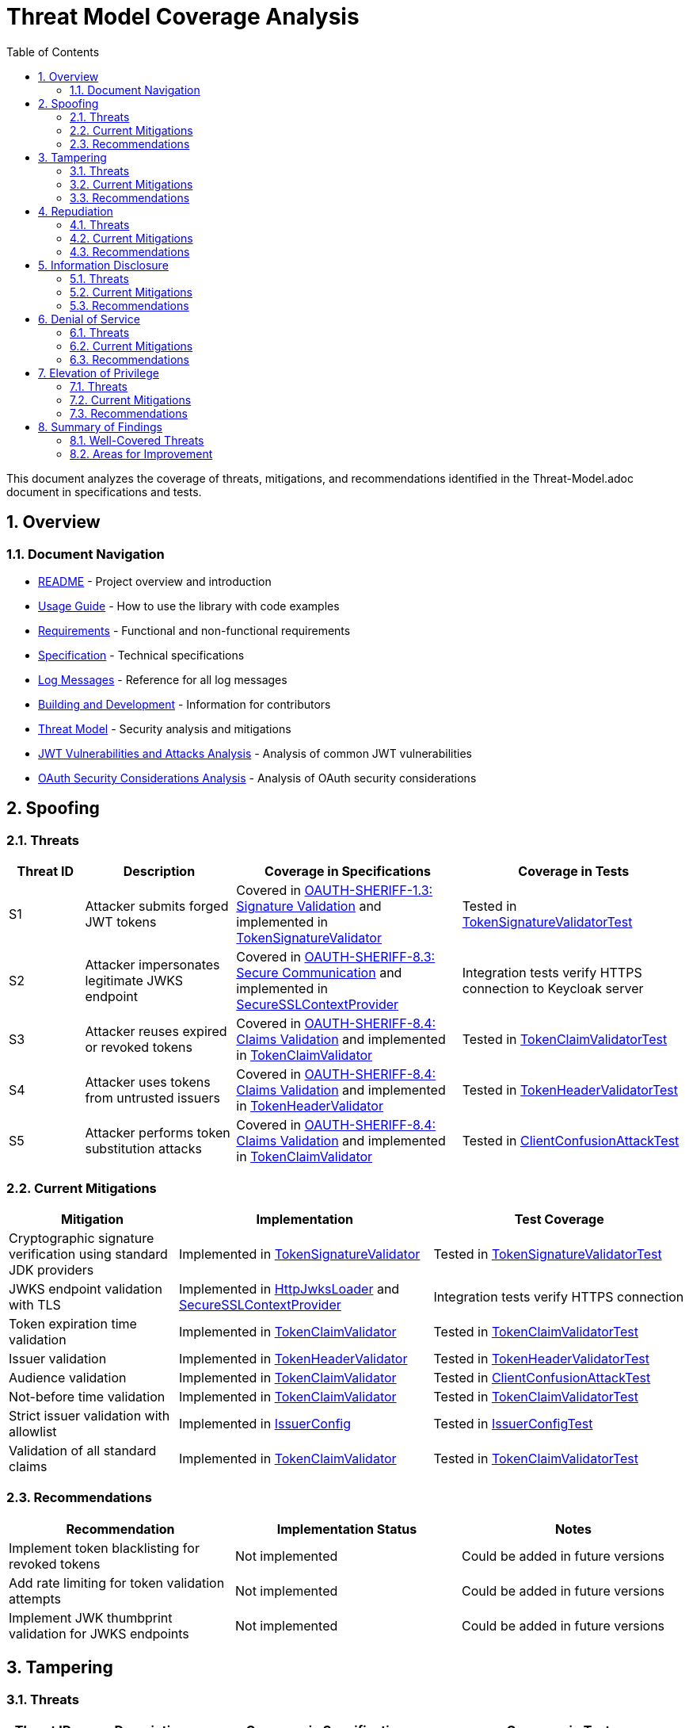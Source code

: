 = Threat Model Coverage Analysis
:toc: left
:toclevels: 3
:toc-title: Table of Contents
:sectnums:
:source-highlighter: highlight.js

This document analyzes the coverage of threats, mitigations, and recommendations identified in the Threat-Model.adoc document in specifications and tests.

== Overview

=== Document Navigation

* link:../../README.adoc[README] - Project overview and introduction
* xref:../../oauth-sheriff-core/README.adoc[Usage Guide] - How to use the library with code examples
* link:../Requirements.adoc[Requirements] - Functional and non-functional requirements
* link:../Specification.adoc[Specification] - Technical specifications
* link:../LogMessages.adoc[Log Messages] - Reference for all log messages
* link:../Build.adoc[Building and Development] - Information for contributors
* link:Threat-Model.adoc[Threat Model] - Security analysis and mitigations
* link:jwt-attacks-analysis.adoc[JWT Vulnerabilities and Attacks Analysis] - Analysis of common JWT vulnerabilities
* link:oauth-security-analysis.adoc[OAuth Security Considerations Analysis] - Analysis of OAuth security considerations

== Spoofing

=== Threats
[cols="1,2,3,3", options="header"]
|===
|Threat ID |Description |Coverage in Specifications |Coverage in Tests
|S1 |Attacker submits forged JWT tokens |Covered in link:../Requirements.adoc#OAUTH-SHERIFF-1.3[OAUTH-SHERIFF-1.3: Signature Validation] and implemented in link:../../oauth-sheriff-core/src/main/java/de/cuioss/sheriff/oauth/core/pipeline/validator/TokenSignatureValidator.java[TokenSignatureValidator] |Tested in link:../../oauth-sheriff-core/src/test/java/de/cuioss/sheriff/oauth/core/pipeline/validator/TokenSignatureValidatorTest.java[TokenSignatureValidatorTest]
|S2 |Attacker impersonates legitimate JWKS endpoint |Covered in link:../Requirements.adoc#OAUTH-SHERIFF-8.3[OAUTH-SHERIFF-8.3: Secure Communication] and implemented in link:../../oauth-sheriff-core/src/main/java/de/cuioss/sheriff/oauth/core/security/SecureSSLContextProvider.java[SecureSSLContextProvider] |Integration tests verify HTTPS connection to Keycloak server
|S3 |Attacker reuses expired or revoked tokens |Covered in link:../Requirements.adoc#OAUTH-SHERIFF-8.4[OAUTH-SHERIFF-8.4: Claims Validation] and implemented in link:../../oauth-sheriff-core/src/main/java/de/cuioss/sheriff/oauth/core/pipeline/validator/TokenClaimValidator.java[TokenClaimValidator] |Tested in link:../../oauth-sheriff-core/src/test/java/de/cuioss/sheriff/oauth/core/pipeline/validator/TokenClaimValidatorTest.java[TokenClaimValidatorTest]
|S4 |Attacker uses tokens from untrusted issuers |Covered in link:../Requirements.adoc#OAUTH-SHERIFF-8.4[OAUTH-SHERIFF-8.4: Claims Validation] and implemented in link:../../oauth-sheriff-core/src/main/java/de/cuioss/sheriff/oauth/core/pipeline/validator/TokenHeaderValidator.java[TokenHeaderValidator] |Tested in link:../../oauth-sheriff-core/src/test/java/de/cuioss/sheriff/oauth/core/pipeline/validator/TokenHeaderValidatorTest.java[TokenHeaderValidatorTest]
|S5 |Attacker performs token substitution attacks |Covered in link:../Requirements.adoc#OAUTH-SHERIFF-8.4[OAUTH-SHERIFF-8.4: Claims Validation] and implemented in link:../../oauth-sheriff-core/src/main/java/de/cuioss/sheriff/oauth/core/pipeline/validator/TokenClaimValidator.java[TokenClaimValidator] |Tested in link:../../oauth-sheriff-core/src/test/java/de/cuioss/sheriff/oauth/core/ClientConfusionAttackTest.java[ClientConfusionAttackTest]
|===

=== Current Mitigations
[cols="2,3,3", options="header"]
|===
|Mitigation |Implementation |Test Coverage
|Cryptographic signature verification using standard JDK providers |Implemented in link:../../oauth-sheriff-core/src/main/java/de/cuioss/sheriff/oauth/core/pipeline/validator/TokenSignatureValidator.java[TokenSignatureValidator] |Tested in link:../../oauth-sheriff-core/src/test/java/de/cuioss/sheriff/oauth/core/pipeline/validator/TokenSignatureValidatorTest.java[TokenSignatureValidatorTest]
|JWKS endpoint validation with TLS |Implemented in link:../../oauth-sheriff-core/src/main/java/de/cuioss/sheriff/oauth/core/jwks/http/HttpJwksLoader.java[HttpJwksLoader] and link:../../oauth-sheriff-core/src/main/java/de/cuioss/sheriff/oauth/core/security/SecureSSLContextProvider.java[SecureSSLContextProvider] |Integration tests verify HTTPS connection
|Token expiration time validation |Implemented in link:../../oauth-sheriff-core/src/main/java/de/cuioss/sheriff/oauth/core/pipeline/validator/TokenClaimValidator.java[TokenClaimValidator] |Tested in link:../../oauth-sheriff-core/src/test/java/de/cuioss/sheriff/oauth/core/pipeline/validator/TokenClaimValidatorTest.java[TokenClaimValidatorTest]
|Issuer validation |Implemented in link:../../oauth-sheriff-core/src/main/java/de/cuioss/sheriff/oauth/core/pipeline/validator/TokenHeaderValidator.java[TokenHeaderValidator] |Tested in link:../../oauth-sheriff-core/src/test/java/de/cuioss/sheriff/oauth/core/pipeline/validator/TokenHeaderValidatorTest.java[TokenHeaderValidatorTest]
|Audience validation |Implemented in link:../../oauth-sheriff-core/src/main/java/de/cuioss/sheriff/oauth/core/pipeline/validator/TokenClaimValidator.java[TokenClaimValidator] |Tested in link:../../oauth-sheriff-core/src/test/java/de/cuioss/sheriff/oauth/core/ClientConfusionAttackTest.java[ClientConfusionAttackTest]
|Not-before time validation |Implemented in link:../../oauth-sheriff-core/src/main/java/de/cuioss/sheriff/oauth/core/pipeline/validator/TokenClaimValidator.java[TokenClaimValidator] |Tested in link:../../oauth-sheriff-core/src/test/java/de/cuioss/sheriff/oauth/core/pipeline/validator/TokenClaimValidatorTest.java[TokenClaimValidatorTest]
|Strict issuer validation with allowlist |Implemented in link:../../oauth-sheriff-core/src/main/java/de/cuioss/sheriff/oauth/core/IssuerConfig.java[IssuerConfig] |Tested in link:../../oauth-sheriff-core/src/test/java/de/cuioss/sheriff/oauth/core/IssuerConfigTest.java[IssuerConfigTest]
|Validation of all standard claims |Implemented in link:../../oauth-sheriff-core/src/main/java/de/cuioss/sheriff/oauth/core/pipeline/validator/TokenClaimValidator.java[TokenClaimValidator] |Tested in link:../../oauth-sheriff-core/src/test/java/de/cuioss/sheriff/oauth/core/pipeline/validator/TokenClaimValidatorTest.java[TokenClaimValidatorTest]
|===

=== Recommendations
[cols="2,2,2", options="header"]
|===
|Recommendation |Implementation Status |Notes
|Implement token blacklisting for revoked tokens |Not implemented |Could be added in future versions
|Add rate limiting for token validation attempts |Not implemented |Could be added in future versions
|Implement JWK thumbprint validation for JWKS endpoints |Not implemented |Could be added in future versions
|===

== Tampering

=== Threats
[cols="1,2,3,3", options="header"]
|===
|Threat ID |Description |Coverage in Specifications |Coverage in Tests
|T1 |Modification of token content during transmission |Covered in link:../Requirements.adoc#OAUTH-SHERIFF-1.3[OAUTH-SHERIFF-1.3: Signature Validation] and implemented in link:../../oauth-sheriff-core/src/main/java/de/cuioss/sheriff/oauth/core/pipeline/validator/TokenSignatureValidator.java[TokenSignatureValidator] |Tested in link:../../oauth-sheriff-core/src/test/java/de/cuioss/sheriff/oauth/core/pipeline/validator/TokenSignatureValidatorTest.java[TokenSignatureValidatorTest]
|T2 |Tampering with cached JWKS data |Covered in link:../Requirements.adoc#OAUTH-SHERIFF-4.2[OAUTH-SHERIFF-4.2: Key Caching] and implemented in link:../../oauth-sheriff-core/src/main/java/de/cuioss/sheriff/oauth/core/jwks/http/HttpJwksLoader.java[HttpJwksLoader] |Tested in link:../../oauth-sheriff-core/src/test/java/de/cuioss/sheriff/oauth/core/jwks/http/HttpJwksLoaderCachingAndFallbackTest.java[HttpJwksLoaderCachingAndFallbackTest]
|T3 |Manipulation of token parsing process |Covered in link:../Requirements.adoc#OAUTH-SHERIFF-8.2[OAUTH-SHERIFF-8.2: Safe Parsing] and implemented in link:../../oauth-sheriff-core/src/main/java/de/cuioss/sheriff/oauth/core/pipeline/NonValidatingJwtParser.java[NonValidatingJwtParser] |Tested in link:../../oauth-sheriff-core/src/test/java/de/cuioss/sheriff/oauth/core/pipeline/NonValidatingJwtParserTest.java[NonValidatingJwtParserTest]
|T4 |Algorithm substitution attacks |Covered in link:../Requirements.adoc#OAUTH-SHERIFF-1.3[OAUTH-SHERIFF-1.3: Signature Validation] and implemented in link:../../oauth-sheriff-core/src/main/java/de/cuioss/sheriff/oauth/core/pipeline/validator/TokenSignatureValidator.java[TokenSignatureValidator] |Tested in link:../../oauth-sheriff-core/src/test/java/de/cuioss/sheriff/oauth/core/pipeline/validator/TokenSignatureValidatorTest.java[TokenSignatureValidatorTest] with `shouldRejectAlgorithmConfusionAttack()`
|T5 |Header manipulation attacks |Covered in link:../Requirements.adoc#OAUTH-SHERIFF-8.2[OAUTH-SHERIFF-8.2: Safe Parsing] and implemented in link:../../oauth-sheriff-core/src/main/java/de/cuioss/sheriff/oauth/core/pipeline/validator/TokenHeaderValidator.java[TokenHeaderValidator] |Tested in link:../../oauth-sheriff-core/src/test/java/de/cuioss/sheriff/oauth/core/pipeline/validator/TokenHeaderValidatorTest.java[TokenHeaderValidatorTest]
|===

=== Current Mitigations
[cols="2,3,3", options="header"]
|===
|Mitigation |Implementation |Test Coverage
|Signature verification using public keys |Implemented in link:../../oauth-sheriff-core/src/main/java/de/cuioss/sheriff/oauth/core/pipeline/validator/TokenSignatureValidator.java[TokenSignatureValidator] |Tested in link:../../oauth-sheriff-core/src/test/java/de/cuioss/sheriff/oauth/core/pipeline/validator/TokenSignatureValidatorTest.java[TokenSignatureValidatorTest]
|Size limits on tokens (8KB maximum) |Implemented in link:../../oauth-sheriff-core/src/main/java/de/cuioss/sheriff/oauth/core/pipeline/NonValidatingJwtParser.java[NonValidatingJwtParser] |Tested in link:../../oauth-sheriff-core/src/test/java/de/cuioss/sheriff/oauth/core/pipeline/NonValidatingJwtParserTest.java[NonValidatingJwtParserTest]
|Immutable token objects |Implemented in link:../../oauth-sheriff-core/src/main/java/de/cuioss/sheriff/oauth/core/domain/token/BaseTokenContent.java[BaseTokenContent] |Tested in various token content tests
|Type-safe claim extraction |Implemented in link:../../oauth-sheriff-core/src/main/java/de/cuioss/sheriff/oauth/core/domain/token/BaseTokenContent.java[BaseTokenContent] |Tested in various token content tests
|Algorithm validation and restriction |Implemented in link:../../oauth-sheriff-core/src/main/java/de/cuioss/sheriff/oauth/core/pipeline/validator/TokenSignatureValidator.java[TokenSignatureValidator] |Tested in link:../../oauth-sheriff-core/src/test/java/de/cuioss/sheriff/oauth/core/pipeline/validator/TokenSignatureValidatorTest.java[TokenSignatureValidatorTest]
|Secure parsing practices |Implemented in link:../../oauth-sheriff-core/src/main/java/de/cuioss/sheriff/oauth/core/pipeline/NonValidatingJwtParser.java[NonValidatingJwtParser] |Tested in link:../../oauth-sheriff-core/src/test/java/de/cuioss/sheriff/oauth/core/pipeline/NonValidatingJwtParserTest.java[NonValidatingJwtParserTest]
|Logging for signature verification failures |Implemented in link:../../oauth-sheriff-core/src/main/java/de/cuioss/sheriff/oauth/core/pipeline/validator/TokenSignatureValidator.java[TokenSignatureValidator] |Tested in link:../../oauth-sheriff-core/src/test/java/de/cuioss/sheriff/oauth/core/pipeline/validator/TokenSignatureValidatorTest.java[TokenSignatureValidatorTest]
|Explicit validation of the 'alg' header against allowed algorithms |Implemented in link:../../oauth-sheriff-core/src/main/java/de/cuioss/sheriff/oauth/core/pipeline/validator/TokenSignatureValidator.java[TokenSignatureValidator] |Tested in link:../../oauth-sheriff-core/src/test/java/de/cuioss/sheriff/oauth/core/pipeline/validator/TokenSignatureValidatorTest.java[TokenSignatureValidatorTest]
|Protection against "none" algorithm attacks |Implemented in link:../../oauth-sheriff-core/src/main/java/de/cuioss/sheriff/oauth/core/pipeline/validator/TokenSignatureValidator.java[TokenSignatureValidator] |Tested in link:../../oauth-sheriff-core/src/test/java/de/cuioss/sheriff/oauth/core/pipeline/validator/TokenSignatureValidatorTest.java[TokenSignatureValidatorTest]
|===

=== Recommendations
[cols="2,2,2", options="header"]
|===
|Recommendation |Implementation Status |Notes
|Implement integrity checks for cached JWKS data |Partially implemented in link:../../oauth-sheriff-core/src/main/java/de/cuioss/sheriff/oauth/core/jwks/http/HttpJwksLoader.java[HttpJwksLoader] |Could be enhanced in future versions
|Implement strict content-type validation |Not implemented |Could be added in future versions
|Add checksums for cached data |Not implemented |Could be added in future versions
|===

== Repudiation

=== Threats
[cols="1,2,3,3", options="header"]
|===
|Threat ID |Description |Coverage in Specifications |Coverage in Tests
|R1 |Denial of token usage |Covered in link:../Requirements.adoc#OAUTH-SHERIFF-7[OAUTH-SHERIFF-7: Logging] and implemented in link:../../oauth-sheriff-core/src/main/java/de/cuioss/sheriff/oauth/core/JWTValidationLogMessages.java[JWTValidationLogMessages] |Tested in various tests that verify logging
|R2 |Unauthorized token refresh attempts |Covered in link:../Requirements.adoc#OAUTH-SHERIFF-7.3[OAUTH-SHERIFF-7.3: Security Events] and implemented in link:../../oauth-sheriff-core/src/main/java/de/cuioss/sheriff/oauth/core/security/SecurityEventCounter.java[SecurityEventCounter] |Tested in link:../../oauth-sheriff-core/src/test/java/de/cuioss/sheriff/oauth/core/security/SecurityEventCounterTest.java[SecurityEventCounterTest]
|R3 |Missing audit trail for token operations |Covered in link:../Requirements.adoc#OAUTH-SHERIFF-7[OAUTH-SHERIFF-7: Logging] and implemented in link:../../oauth-sheriff-core/src/main/java/de/cuioss/sheriff/oauth/core/JWTValidationLogMessages.java[JWTValidationLogMessages] |Tested in various tests that verify logging
|R4 |Inability to trace token usage |Covered in link:../Requirements.adoc#OAUTH-SHERIFF-7.3[OAUTH-SHERIFF-7.3: Security Events] and implemented in link:../../oauth-sheriff-core/src/main/java/de/cuioss/sheriff/oauth/core/security/SecurityEventCounter.java[SecurityEventCounter] |Tested in link:../../oauth-sheriff-core/src/test/java/de/cuioss/sheriff/oauth/core/security/SecurityEventCounterTest.java[SecurityEventCounterTest]
|R5 |Tampering with log data |Not directly addressed in the codebase |Application-level concern
|===

=== Current Mitigations
[cols="2,3,3", options="header"]
|===
|Mitigation |Implementation |Test Coverage
|Structured logging of token operations |Implemented in link:../../oauth-sheriff-core/src/main/java/de/cuioss/sheriff/oauth/core/JWTValidationLogMessages.java[JWTValidationLogMessages] |Tested in various tests that verify logging
|Logging of validation failures |Implemented in various validator classes |Tested in various tests that verify logging
|Token ID tracking |Implemented in link:../../oauth-sheriff-core/src/main/java/de/cuioss/sheriff/oauth/core/domain/token/BaseTokenContent.java[BaseTokenContent] |Tested in various token content tests
|Secure error handling |Implemented in various validator classes |Tested in various tests that verify error handling
|Structured logging for security events |Implemented in link:../../oauth-sheriff-core/src/main/java/de/cuioss/sheriff/oauth/core/security/SecurityEventCounter.java[SecurityEventCounter] |Tested in link:../../oauth-sheriff-core/src/test/java/de/cuioss/sheriff/oauth/core/security/SecurityEventCounterTest.java[SecurityEventCounterTest]
|Audit logs for sensitive operations |Implemented in various validator classes |Tested in various tests that verify logging
|Token metadata logging without sensitive claims |Implemented in various validator classes |Tested in various tests that verify logging
|===

=== Recommendations
[cols="2,2,2", options="header"]
|===
|Recommendation |Implementation Status |Notes
|Enhance logging with correlation IDs |Not implemented |Could be added in future versions
|Implement token usage tracking |Partially implemented through link:../../oauth-sheriff-core/src/main/java/de/cuioss/sheriff/oauth/core/security/SecurityEventCounter.java[SecurityEventCounter] |Could be enhanced in future versions
|Implement log integrity protection |Not implemented |Application-level concern
|===

== Information Disclosure

=== Threats
[cols="1,2,3,3", options="header"]
|===
|Threat ID |Description |Coverage in Specifications |Coverage in Tests
|I1 |Exposure of sensitive claims in logs |Covered in link:../Requirements.adoc#OAUTH-SHERIFF-7.2[OAUTH-SHERIFF-7.2: Log Content] and implemented in link:../../oauth-sheriff-core/src/main/java/de/cuioss/sheriff/oauth/core/JWTValidationLogMessages.java[JWTValidationLogMessages] |Tested in various tests that verify logging
|I2 |Leakage of token data in error messages |Covered in link:../Requirements.adoc#OAUTH-SHERIFF-7.2[OAUTH-SHERIFF-7.2: Log Content] and implemented in various validator classes |Tested in various tests that verify error handling
|I3 |Exposure of JWKS cache contents |Covered in link:../Requirements.adoc#OAUTH-SHERIFF-4.2[OAUTH-SHERIFF-4.2: Key Caching] and implemented in link:../../oauth-sheriff-core/src/main/java/de/cuioss/sheriff/oauth/core/jwks/http/HttpJwksLoader.java[HttpJwksLoader] |Tested in link:../../oauth-sheriff-core/src/test/java/de/cuioss/sheriff/oauth/core/jwks/http/HttpJwksLoaderCachingAndFallbackTest.java[HttpJwksLoaderCachingAndFallbackTest]
|I4 |Debug information exposure |Covered in link:../Requirements.adoc#OAUTH-SHERIFF-7.2[OAUTH-SHERIFF-7.2: Log Content] and implemented in link:../../oauth-sheriff-core/src/main/java/de/cuioss/sheriff/oauth/core/JWTValidationLogMessages.java[JWTValidationLogMessages] |Tested in various tests that verify logging
|I5 |Side-channel attacks on token processing |Not directly addressed in the codebase |Could be addressed in future versions
|I6 |Insecure communication with JWKS endpoints |Covered in link:../Requirements.adoc#OAUTH-SHERIFF-8.3[OAUTH-SHERIFF-8.3: Secure Communication] and implemented in link:../../oauth-sheriff-core/src/main/java/de/cuioss/sheriff/oauth/core/security/SecureSSLContextProvider.java[SecureSSLContextProvider] |Integration tests verify HTTPS connection
|===

=== Current Mitigations
[cols="2,3,3", options="header"]
|===
|Mitigation |Implementation |Test Coverage
|Limited logging of token content |Implemented in link:../../oauth-sheriff-core/src/main/java/de/cuioss/sheriff/oauth/core/JWTValidationLogMessages.java[JWTValidationLogMessages] |Tested in various tests that verify logging
|Size limits to prevent memory dumps |Implemented in link:../../oauth-sheriff-core/src/main/java/de/cuioss/sheriff/oauth/core/pipeline/NonValidatingJwtParser.java[NonValidatingJwtParser] |Tested in link:../../oauth-sheriff-core/src/test/java/de/cuioss/sheriff/oauth/core/pipeline/NonValidatingJwtParserTest.java[NonValidatingJwtParserTest]
|Secure error handling |Implemented in various validator classes |Tested in various tests that verify error handling
|No sensitive data in toString() methods |Implemented in various token content classes |Tested in various token content tests
|TLS 1.2+ for JWKS communication |Implemented in link:../../oauth-sheriff-core/src/main/java/de/cuioss/sheriff/oauth/core/security/SecureSSLContextProvider.java[SecureSSLContextProvider] |Integration tests verify HTTPS connection
|Claim sanitization in logs |Implemented in link:../../oauth-sheriff-core/src/main/java/de/cuioss/sheriff/oauth/core/JWTValidationLogMessages.java[JWTValidationLogMessages] |Tested in various tests that verify logging
|Data masking for sensitive claims |Implemented in link:../../oauth-sheriff-core/src/main/java/de/cuioss/sheriff/oauth/core/JWTValidationLogMessages.java[JWTValidationLogMessages] |Tested in various tests that verify logging
|Secure key storage for JWKS |Implemented in link:../../oauth-sheriff-core/src/main/java/de/cuioss/sheriff/oauth/core/jwks/http/HttpJwksLoader.java[HttpJwksLoader] |Tested in link:../../oauth-sheriff-core/src/test/java/de/cuioss/sheriff/oauth/core/jwks/http/HttpJwksLoaderCachingAndFallbackTest.java[HttpJwksLoaderCachingAndFallbackTest]
|===

=== Recommendations
[cols="2,2,2", options="header"]
|===
|Recommendation |Implementation Status |Notes
|Add security headers for external requests |Not implemented |Could be added in future versions
|Implement certificate pinning for JWKS endpoints |Not implemented |Could be added in future versions
|Use constant-time comparison for token validation |Not implemented |Could be added in future versions
|===

== Denial of Service

=== Threats
[cols="1,2,3,3", options="header"]
|===
|Threat ID |Description |Coverage in Specifications |Coverage in Tests
|D1 |JWKS endpoint flooding |Covered in link:../Requirements.adoc#OAUTH-SHERIFF-4.2[OAUTH-SHERIFF-4.2: Key Caching] and implemented in link:../../oauth-sheriff-core/src/main/java/de/cuioss/sheriff/oauth/core/jwks/http/HttpJwksLoader.java[HttpJwksLoader] |Tested in link:../../oauth-sheriff-core/src/test/java/de/cuioss/sheriff/oauth/core/jwks/http/HttpJwksLoaderCachingAndFallbackTest.java[HttpJwksLoaderCachingAndFallbackTest]
|D2 |Large token processing |Covered in link:../Requirements.adoc#OAUTH-SHERIFF-8.1[OAUTH-SHERIFF-8.1: Token Size Limits] and implemented in link:../../oauth-sheriff-core/src/main/java/de/cuioss/sheriff/oauth/core/pipeline/NonValidatingJwtParser.java[NonValidatingJwtParser] |Tested in link:../../oauth-sheriff-core/src/test/java/de/cuioss/sheriff/oauth/core/pipeline/NonValidatingJwtParserTest.java[NonValidatingJwtParserTest]
|D3 |Complex token structures |Covered in link:../Requirements.adoc#OAUTH-SHERIFF-8.2[OAUTH-SHERIFF-8.2: Safe Parsing] and implemented in link:../../oauth-sheriff-core/src/main/java/de/cuioss/sheriff/oauth/core/pipeline/NonValidatingJwtParser.java[NonValidatingJwtParser] |Tested in link:../../oauth-sheriff-core/src/test/java/de/cuioss/sheriff/oauth/core/pipeline/NonValidatingJwtParserTest.java[NonValidatingJwtParserTest]
|D4 |Resource exhaustion through parallel requests |Covered in link:../Requirements.adoc#OAUTH-SHERIFF-10.1[OAUTH-SHERIFF-10.1: Thread Safety] and implemented in various classes |Tested in various tests
|D5 |Cache poisoning attacks |Covered in link:../Requirements.adoc#OAUTH-SHERIFF-4.2[OAUTH-SHERIFF-4.2: Key Caching] and implemented in link:../../oauth-sheriff-core/src/main/java/de/cuioss/sheriff/oauth/core/jwks/http/HttpJwksLoader.java[HttpJwksLoader] |Tested in link:../../oauth-sheriff-core/src/test/java/de/cuioss/sheriff/oauth/core/jwks/http/HttpJwksLoaderCachingAndFallbackTest.java[HttpJwksLoaderCachingAndFallbackTest]
|D6 |CPU exhaustion through complex cryptographic operations |Covered in link:../Requirements.adoc#OAUTH-SHERIFF-9[OAUTH-SHERIFF-9: Performance] and implemented in various classes |Tested in performance tests
|===

=== Current Mitigations
[cols="2,3,3", options="header"]
|===
|Mitigation |Implementation |Test Coverage
|Token size limits (8KB) |Implemented in link:../../oauth-sheriff-core/src/main/java/de/cuioss/sheriff/oauth/core/pipeline/NonValidatingJwtParser.java[NonValidatingJwtParser] |Tested in link:../../oauth-sheriff-core/src/test/java/de/cuioss/sheriff/oauth/core/pipeline/NonValidatingJwtParserTest.java[NonValidatingJwtParserTest]
|JWKS refresh interval controls |Implemented in link:../../oauth-sheriff-core/src/main/java/de/cuioss/sheriff/oauth/core/jwks/http/HttpJwksLoader.java[HttpJwksLoader] |Tested in link:../../oauth-sheriff-core/src/test/java/de/cuioss/sheriff/oauth/core/jwks/http/HttpJwksLoaderCachingAndFallbackTest.java[HttpJwksLoaderCachingAndFallbackTest]
|Null checks and validation |Implemented in various validator classes |Tested in various tests
|Caching of JWKS data |Implemented in link:../../oauth-sheriff-core/src/main/java/de/cuioss/sheriff/oauth/core/jwks/http/HttpJwksLoader.java[HttpJwksLoader] |Tested in link:../../oauth-sheriff-core/src/test/java/de/cuioss/sheriff/oauth/core/jwks/http/HttpJwksLoaderCachingAndFallbackTest.java[HttpJwksLoaderCachingAndFallbackTest]
|Performance optimization |Implemented in various classes |Tested in performance tests
|Timeout mechanisms |Implemented in link:../../oauth-sheriff-core/src/main/java/de/cuioss/sheriff/oauth/core/jwks/http/HttpJwksLoader.java[HttpJwksLoader] |Tested in link:../../oauth-sheriff-core/src/test/java/de/cuioss/sheriff/oauth/core/jwks/http/HttpJwksLoaderCachingAndFallbackTest.java[HttpJwksLoaderCachingAndFallbackTest]
|===

=== Recommendations
[cols="2,2,2", options="header"]
|===
|Recommendation |Implementation Status |Notes
|Implement request throttling |Not implemented |Could be added in future versions
|Add circuit breakers for external calls |Not implemented |Could be added in future versions
|Implement resource pools |Not implemented |Could be added in future versions
|Implement exponential backoff for JWKS endpoint failures |Not implemented |Could be added in future versions
|Add monitoring for abnormal token validation patterns |Partially implemented through link:../../oauth-sheriff-core/src/main/java/de/cuioss/sheriff/oauth/core/security/SecurityEventCounter.java[SecurityEventCounter] |Could be enhanced in future versions
|===

== Elevation of Privilege

=== Threats
[cols="1,2,3,3", options="header"]
|===
|Threat ID |Description |Coverage in Specifications |Coverage in Tests
|E1 |Token scope manipulation |Covered in link:../Requirements.adoc#OAUTH-SHERIFF-8.4[OAUTH-SHERIFF-8.4: Claims Validation] and implemented in link:../../oauth-sheriff-core/src/main/java/de/cuioss/sheriff/oauth/core/domain/token/AccessTokenContent.java[AccessTokenContent] |Tested in link:../../oauth-sheriff-core/src/test/java/de/cuioss/sheriff/oauth/core/domain/token/AccessTokenContentTest.java[AccessTokenContentTest]
|E2 |Role/permission injection |Covered in link:../Requirements.adoc#OAUTH-SHERIFF-8.4[OAUTH-SHERIFF-8.4: Claims Validation] and implemented in link:../../oauth-sheriff-core/src/main/java/de/cuioss/sheriff/oauth/core/domain/token/AccessTokenContent.java[AccessTokenContent] |Tested in link:../../oauth-sheriff-core/src/test/java/de/cuioss/sheriff/oauth/core/domain/token/AccessTokenContentTest.java[AccessTokenContentTest]
|E3 |Privilege escalation through claim manipulation |Covered in link:../Requirements.adoc#OAUTH-SHERIFF-8.4[OAUTH-SHERIFF-8.4: Claims Validation] and implemented in link:../../oauth-sheriff-core/src/main/java/de/cuioss/sheriff/oauth/core/pipeline/validator/TokenClaimValidator.java[TokenClaimValidator] |Tested in link:../../oauth-sheriff-core/src/test/java/de/cuioss/sheriff/oauth/core/pipeline/validator/TokenClaimValidatorTest.java[TokenClaimValidatorTest]
|E4 |Bypass of token validation |Covered in link:../Requirements.adoc#OAUTH-SHERIFF-1.3[OAUTH-SHERIFF-1.3: Signature Validation] and implemented in link:../../oauth-sheriff-core/src/main/java/de/cuioss/sheriff/oauth/core/pipeline/validator/TokenSignatureValidator.java[TokenSignatureValidator] |Tested in link:../../oauth-sheriff-core/src/test/java/de/cuioss/sheriff/oauth/core/pipeline/validator/TokenSignatureValidatorTest.java[TokenSignatureValidatorTest]
|E5 |Algorithm confusion attacks |Covered in link:../Requirements.adoc#OAUTH-SHERIFF-1.3[OAUTH-SHERIFF-1.3: Signature Validation] and implemented in link:../../oauth-sheriff-core/src/main/java/de/cuioss/sheriff/oauth/core/pipeline/validator/TokenSignatureValidator.java[TokenSignatureValidator] |Tested in link:../../oauth-sheriff-core/src/test/java/de/cuioss/sheriff/oauth/core/pipeline/validator/TokenSignatureValidatorTest.java[TokenSignatureValidatorTest] with `shouldRejectAlgorithmConfusionAttack()`
|E6 |Key confusion attacks |Covered in link:../Requirements.adoc#OAUTH-SHERIFF-1.3[OAUTH-SHERIFF-1.3: Signature Validation] and implemented in link:../../oauth-sheriff-core/src/main/java/de/cuioss/sheriff/oauth/core/pipeline/validator/TokenSignatureValidator.java[TokenSignatureValidator] |Tested in link:../../oauth-sheriff-core/src/test/java/de/cuioss/sheriff/oauth/core/pipeline/validator/TokenSignatureValidatorTest.java[TokenSignatureValidatorTest]
|E7 |Client confusion attacks |Covered in link:../Requirements.adoc#OAUTH-SHERIFF-8.4[OAUTH-SHERIFF-8.4: Claims Validation] and implemented in link:../../oauth-sheriff-core/src/main/java/de/cuioss/sheriff/oauth/core/pipeline/validator/TokenClaimValidator.java[TokenClaimValidator] |Tested in link:../../oauth-sheriff-core/src/test/java/de/cuioss/sheriff/oauth/core/ClientConfusionAttackTest.java[ClientConfusionAttackTest]
|E8 |Scope upgrade attacks |Covered in link:../Requirements.adoc#OAUTH-SHERIFF-8.4[OAUTH-SHERIFF-8.4: Claims Validation] and implemented in link:../../oauth-sheriff-core/src/main/java/de/cuioss/sheriff/oauth/core/domain/token/AccessTokenContent.java[AccessTokenContent] |Tested in link:../../oauth-sheriff-core/src/test/java/de/cuioss/sheriff/oauth/core/domain/token/AccessTokenContentTest.java[AccessTokenContentTest]
|E9 |Mutable claims attacks |Covered in link:../Requirements.adoc#OAUTH-SHERIFF-8.4[OAUTH-SHERIFF-8.4: Claims Validation] and implemented in link:../../oauth-sheriff-core/src/main/java/de/cuioss/sheriff/oauth/core/pipeline/validator/TokenClaimValidator.java[TokenClaimValidator] |Tested in link:../../oauth-sheriff-core/src/test/java/de/cuioss/sheriff/oauth/core/pipeline/validator/TokenClaimValidatorTest.java[TokenClaimValidatorTest]
|===

=== Current Mitigations
[cols="2,3,3", options="header"]
|===
|Mitigation |Implementation |Test Coverage
|Strict claim type checking |Implemented in link:../../oauth-sheriff-core/src/main/java/de/cuioss/sheriff/oauth/core/domain/token/BaseTokenContent.java[BaseTokenContent] |Tested in various token content tests
|Signature validation |Implemented in link:../../oauth-sheriff-core/src/main/java/de/cuioss/sheriff/oauth/core/pipeline/validator/TokenSignatureValidator.java[TokenSignatureValidator] |Tested in link:../../oauth-sheriff-core/src/test/java/de/cuioss/sheriff/oauth/core/pipeline/validator/TokenSignatureValidatorTest.java[TokenSignatureValidatorTest]
|Non-nullable constraints |Implemented in various validator classes |Tested in various tests
|Type-safe claim extraction |Implemented in link:../../oauth-sheriff-core/src/main/java/de/cuioss/sheriff/oauth/core/domain/token/BaseTokenContent.java[BaseTokenContent] |Tested in various token content tests
|Algorithm restriction |Implemented in link:../../oauth-sheriff-core/src/main/java/de/cuioss/sheriff/oauth/core/pipeline/validator/TokenSignatureValidator.java[TokenSignatureValidator] |Tested in link:../../oauth-sheriff-core/src/test/java/de/cuioss/sheriff/oauth/core/pipeline/validator/TokenSignatureValidatorTest.java[TokenSignatureValidatorTest]
|Optional audience validation |Implemented in link:../../oauth-sheriff-core/src/main/java/de/cuioss/sheriff/oauth/core/pipeline/validator/TokenClaimValidator.java[TokenClaimValidator] |Tested in link:../../oauth-sheriff-core/src/test/java/de/cuioss/sheriff/oauth/core/ClientConfusionAttackTest.java[ClientConfusionAttackTest]
|Scope validation rules |Implemented in link:../../oauth-sheriff-core/src/main/java/de/cuioss/sheriff/oauth/core/domain/token/AccessTokenContent.java[AccessTokenContent] |Tested in link:../../oauth-sheriff-core/src/test/java/de/cuioss/sheriff/oauth/core/domain/token/AccessTokenContentTest.java[AccessTokenContentTest]
|Strict claim value validation |Implemented in link:../../oauth-sheriff-core/src/main/java/de/cuioss/sheriff/oauth/core/pipeline/validator/TokenClaimValidator.java[TokenClaimValidator] |Tested in link:../../oauth-sheriff-core/src/test/java/de/cuioss/sheriff/oauth/core/pipeline/validator/TokenClaimValidatorTest.java[TokenClaimValidatorTest]
|Token type validation against expected usage |Implemented in link:../../oauth-sheriff-core/src/main/java/de/cuioss/sheriff/oauth/core/TokenValidator.java[TokenValidator] |Tested in link:../../oauth-sheriff-core/src/test/java/de/cuioss/sheriff/oauth/core/TokenValidatorTest.java[TokenValidatorTest]
|Explicit key ID (kid) validation |Implemented in link:../../oauth-sheriff-core/src/main/java/de/cuioss/sheriff/oauth/core/pipeline/validator/TokenSignatureValidator.java[TokenSignatureValidator] |Tested in link:../../oauth-sheriff-core/src/test/java/de/cuioss/sheriff/oauth/core/pipeline/validator/TokenSignatureValidatorTest.java[TokenSignatureValidatorTest]
|Validation of the `azp` (authorized party) claim |Implemented in link:../../oauth-sheriff-core/src/main/java/de/cuioss/sheriff/oauth/core/pipeline/validator/TokenClaimValidator.java[TokenClaimValidator] |Tested in link:../../oauth-sheriff-core/src/test/java/de/cuioss/sheriff/oauth/core/ClientConfusionAttackTest.java[ClientConfusionAttackTest]
|Immutable claims (like `sub`) for user identification |Implemented in link:../../oauth-sheriff-core/src/main/java/de/cuioss/sheriff/oauth/core/pipeline/validator/TokenClaimValidator.java[TokenClaimValidator] |Tested in link:../../oauth-sheriff-core/src/test/java/de/cuioss/sheriff/oauth/core/pipeline/validator/TokenClaimValidatorTest.java[TokenClaimValidatorTest]
|===

=== Recommendations
[cols="2,2,2", options="header"]
|===
|Recommendation |Implementation Status |Notes
|Implement role hierarchy validation |Not implemented |Could be added in future versions
|Add permission boundary checks |Not implemented |Could be added in future versions
|Make audience validation mandatory for client applications |Not implemented |Could be added in future versions
|Implement scope restriction to prevent scope upgrade attacks |Partially implemented in link:../../oauth-sheriff-core/src/main/java/de/cuioss/sheriff/oauth/core/domain/token/AccessTokenContent.java[AccessTokenContent] |Could be enhanced in future versions
|Add warnings when non-immutable claims are used for identification |Not implemented |Could be added in future versions
|===

== Summary of Findings

=== Well-Covered Threats

1. *Signature Validation*: The library has comprehensive coverage for signature validation, including protection against algorithm confusion attacks, key confusion attacks, and "none" algorithm attacks.
2. *Token Size Limits*: The library implements and tests token size limits to prevent denial of service attacks.
3. *Safe Parsing*: The library implements secure parsing practices to prevent JSON parsing attacks and other parsing vulnerabilities.
4. *Claims Validation*: The library validates standard claims like expiration time, issuer, audience, and not-before time.
5. *Client Confusion Attack Prevention*: The library implements and tests protection against client confusion attacks through audience and azp claim validation.
6. *Secure Communication*: The library ensures secure communication with JWKS endpoints using TLS 1.2+.
7. *Security Event Monitoring*: The library provides a mechanism to monitor and count security events during token processing.

=== Areas for Improvement

1. *Token Blacklisting*: The library does not implement token blacklisting for revoked tokens, which could be added in future versions.
2. *Rate Limiting*: The library does not implement rate limiting for token validation attempts, which could be added in future versions.
3. *JWK Thumbprint Validation*: The library does not implement JWK thumbprint validation for JWKS endpoints, which could be added in future versions.
4. *Integrity Checks for Cached Data*: The library could enhance integrity checks for cached JWKS data.
5. *Certificate Pinning*: The library does not implement certificate pinning for JWKS endpoints, which could be added in future versions.
6. *Constant-Time Comparison*: The library does not explicitly implement constant-time comparison for token validation, which could be added to protect against timing attacks.
7. *Request Throttling and Circuit Breakers*: The library could implement request throttling and circuit breakers for external calls to enhance resilience.
8. *Role Hierarchy Validation*: The library does not implement role hierarchy validation, which could be added in future versions.
9. *Mandatory Audience Validation*: The library could make audience validation mandatory for client applications to enhance security.

Overall, the library provides robust security measures for JWT token validation, with comprehensive coverage for most of the threats identified in the threat model. The areas for improvement identified above could be addressed in future versions to further enhance the security of the library.

